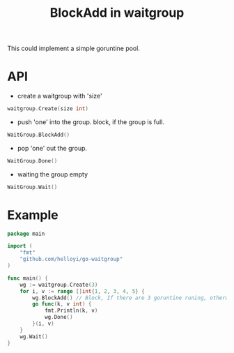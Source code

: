 #+TITLE: BlockAdd in waitgroup

This could implement a simple goruntine pool.

* API
+ create a waitgroup with 'size'
#+BEGIN_SRC go
waitgroup.Create(size int)
#+END_SRC

+ push 'one' into the group. block, if the group is full.
#+BEGIN_SRC go
WaitGroup.BlockAdd()
#+END_SRC

+ pop 'one' out the group.
#+BEGIN_SRC go
WaitGroup.Done()
#+END_SRC

+ waiting the group empty
#+BEGIN_SRC go
WaitGroup.Wait()
#+END_SRC

* Example
#+BEGIN_SRC go
package main

import (
	"fmt"
	"github.com/helloyi/go-waitgroup"
)

func main() {
	wg := waitgroup.Create(3)
	for i, v := range []int{1, 2, 3, 4, 5} {
		wg.BlockAdd() // Block, If there are 3 goruntine runing, otherwise not.
		go func(k, v int) {
			fmt.Println(k, v)
			wg.Done()
		}(i, v)
	}
	wg.Wait()
}
#+END_SRC
